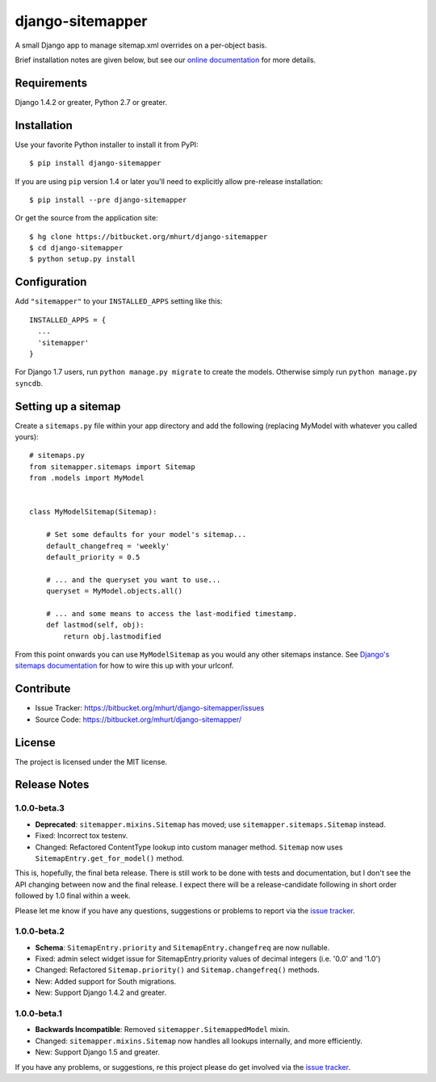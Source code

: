 django-sitemapper
=================

A small Django app to manage sitemap.xml overrides on a per-object basis.

Brief installation notes are given below, but see our
`online documentation <http://django-sitemapper.readthedocs.org/en/latest/>`_
for more details.

.. image:: https://readthedocs.org/projects/django-sitemapper/badge/?version=latest
   :target: http://django-sitemapper.readthedocs.org/en/latest/
   :alt: Documentation Status



Requirements
------------

Django 1.4.2 or greater, Python 2.7 or greater.


Installation
------------

Use your favorite Python installer to install it from PyPI::

    $ pip install django-sitemapper

If you are using ``pip`` version 1.4 or later you'll need to explicitly allow pre-release installation::

    $ pip install --pre django-sitemapper

Or get the source from the application site::

    $ hg clone https://bitbucket.org/mhurt/django-sitemapper
    $ cd django-sitemapper
    $ python setup.py install


Configuration
-------------

Add ``"sitemapper"`` to your ``INSTALLED_APPS`` setting like this::

    INSTALLED_APPS = {
      ...
      'sitemapper'
    }

For Django 1.7 users, run ``python manage.py migrate`` to create the
models. Otherwise simply run ``python manage.py syncdb``.


Setting up a sitemap
--------------------

Create a ``sitemaps.py`` file within your app directory and add the following
(replacing MyModel with whatever you called yours)::

    # sitemaps.py
    from sitemapper.sitemaps import Sitemap
    from .models import MyModel


    class MyModelSitemap(Sitemap):

        # Set some defaults for your model's sitemap...
        default_changefreq = 'weekly'
        default_priority = 0.5

        # ... and the queryset you want to use...
        queryset = MyModel.objects.all()

        # ... and some means to access the last-modified timestamp.
        def lastmod(self, obj):
            return obj.lastmodified

From this point onwards you can use ``MyModelSitemap`` as you would any other
sitemaps instance. See
`Django's sitemaps documentation <https://docs.djangoproject.com/en/dev/ref/contrib/sitemaps/>`_
for how to wire this up with your urlconf.


Contribute
----------

- Issue Tracker: https://bitbucket.org/mhurt/django-sitemapper/issues
- Source Code: https://bitbucket.org/mhurt/django-sitemapper/


License
-------

The project is licensed under the MIT license.


Release Notes
-------------


1.0.0-beta.3
~~~~~~~~~~~~

- **Deprecated**: ``sitemapper.mixins.Sitemap`` has moved; use ``sitemapper.sitemaps.Sitemap`` instead.

- Fixed: Incorrect tox testenv.

- Changed: Refactored ContentType lookup into custom manager method. ``Sitemap`` now uses ``SitemapEntry.get_for_model()`` method.

This is, hopefully, the final beta release. There is still work to be done with
tests and documentation, but I don't see the API changing between now and the
final release. I expect there will be a release-candidate following in short
order followed by 1.0 final within a week.

Please let me know if you have any questions, suggestions or problems to report
via the
`issue tracker <https://bitbucket.org/mhurt/django-sitemapper/issues>`_.


1.0.0-beta.2
~~~~~~~~~~~~

- **Schema**: ``SitemapEntry.priority`` and ``SitemapEntry.changefreq`` are now nullable.

- Fixed: admin select widget issue for SitemapEntry.priority values of decimal integers (i.e. '0.0' and '1.0')

- Changed: Refactored ``Sitemap.priority()`` and ``Sitemap.changefreq()`` methods.

- New: Added support for South migrations.

- New: Support Django 1.4.2 and greater.



1.0.0-beta.1
~~~~~~~~~~~~

- **Backwards Incompatible**: Removed ``sitemapper.SitemappedModel`` mixin. 

- Changed: ``sitemapper.mixins.Sitemap`` now handles all lookups internally, and more efficiently.

- New: Support Django 1.5 and greater.

If you have any problems, or suggestions, re this project please do get
involved via the
`issue tracker <https://bitbucket.org/mhurt/django-sitemapper/issue>`_.
